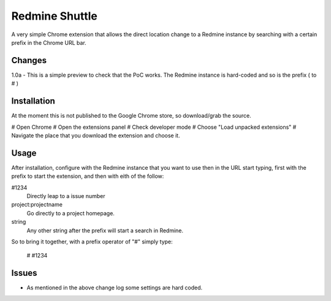 ----------------
Redmine Shuttle
----------------

A very simple Chrome extension that allows the direct location change to a Redmine instance by searching with a certain prefix in the Chrome URL bar.


Changes
--------

1.0a - This is a simple preview to check that the PoC works. The Redmine instance is hard-coded and so is the prefix ( to # )


Installation
------------
At the moment this is not published to the Google Chrome store, so download/grab the source.

# Open Chrome
# Open the extensions panel
# Check developer mode
# Choose "Load unpacked extensions"
# Navigate the place that you download the extension and choose it.

Usage
------

After installation, configure with the Redmine instance that you want to use then in the URL start typing, first with the prefix to start the extension, and then with eith of the follow:

#1234
 Directly leap to a issue number

project:projectname
  Go directly to a project homepage.

string
  Any other string after the prefix will start a search in Redmine.

So to bring it together, with a prefix operator of "#" simply type:

    # #1234


Issues
------

* As mentioned in the above change log some settings are hard coded.
